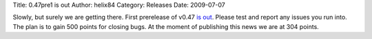 Title: 0.47pre1 is out
Author: helix84
Category: Releases
Date: 2009-07-07


Slowly, but surely we are getting there. First prerelease of v0.47 `is out`_. Please test and report any issues you run into. The plan is to gain 500 points for closing bugs. At the moment of publishing this news we are at 304 points.


.. _is out: http://sourceforge.net/projects/inkscape/files/